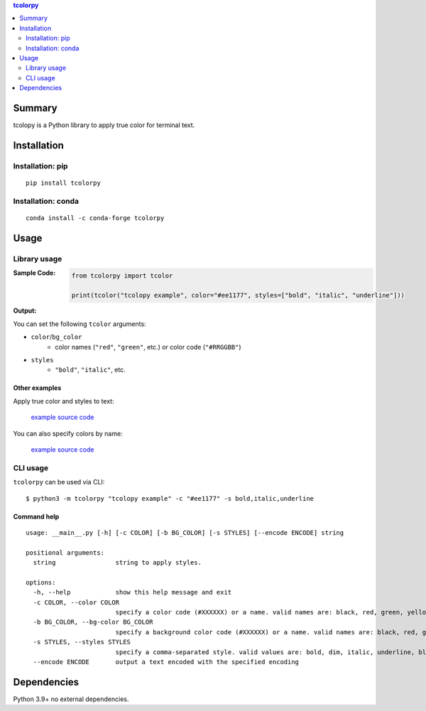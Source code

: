 .. contents:: **tcolorpy**
   :backlinks: top
   :depth: 2


Summary
============================================
tcolopy is a Python library to apply true color for terminal text.

|PyPI pkg ver| |conda pkg ver| |Supported Python implementations| |Supported Python versions| |CI status| |CodeQL| |coverage|

.. |PyPI pkg ver| image:: https://badge.fury.io/py/tcolorpy.svg
    :target: https://badge.fury.io/py/tcolorpy
    :alt: PyPI package version

.. |conda pkg ver| image:: https://anaconda.org/conda-forge/tcolorpy/badges/version.svg
    :target: https://anaconda.org/conda-forge/tcolorpy
    :alt: conda-forge package version

.. |Supported Python implementations| image:: https://img.shields.io/pypi/implementation/tcolorpy.svg
    :target: https://pypi.org/project/tcolorpy
    :alt: Supported Python implementations

.. |Supported Python versions| image:: https://img.shields.io/pypi/pyversions/tcolorpy.svg
    :target: https://pypi.org/project/tcolorpy
    :alt: Supported Python versions

.. |CI status| image:: https://github.com/thombashi/tcolorpy/actions/workflows/ci.yml/badge.svg
    :target: https://github.com/thombashi/tcolorpy/actions/workflows/ci.yml
    :alt: CI status of Linux/macOS/Windows

.. |CodeQL| image:: https://github.com/thombashi/tcolorpy/actions/workflows/github-code-scanning/codeql/badge.svg
    :target: https://github.com/thombashi/tcolorpy/actions/workflows/github-code-scanning/codeql
    :alt: CodeQL

.. |coverage| image:: https://coveralls.io/repos/github/thombashi/tcolorpy/badge.svg?branch=master
    :target: https://coveralls.io/github/thombashi/tcolorpy?branch=master
    :alt: Test coverage: coveralls


Installation
============================================

Installation: pip
------------------------------
::

    pip install tcolorpy

Installation: conda
------------------------------
::

    conda install -c conda-forge tcolorpy


Usage
============================================

Library usage
--------------------------------------------

:Sample Code:
    .. code-block:: python

        from tcolorpy import tcolor

        print(tcolor("tcolopy example", color="#ee1177", styles=["bold", "italic", "underline"]))

:Output:
    .. figure:: https://cdn.jsdelivr.net/gh/thombashi/tcolorpy@master/ss/oneline.png
        :scale: 60%
        :alt: https://github.com/thombashi/tcolorpy/blob/master/ss/oneline.png

You can set the following ``tcolor`` arguments:

- ``color``/``bg_color``
    - color names (``"red"``, ``"green"``, etc.) or color code (``"#RRGGBB"``)
- ``styles``
    - ``"bold"``, ``"italic"``, etc.


Other examples
~~~~~~~~~~~~~~~~~~~~~~~~~~~~~~~~~~~~~~~~~~~~
Apply true color and styles to text:

.. figure:: https://cdn.jsdelivr.net/gh/thombashi/tcolorpy@master/ss/styles.png
    :scale: 60%
    :alt: https://github.com/thombashi/tcolorpy/blob/master/ss/styles.png

    `example source code <https://github.com/thombashi/tcolorpy/blob/master/examples/ansi_styles.py>`__

You can also specify colors by name:

.. figure:: https://cdn.jsdelivr.net/gh/thombashi/tcolorpy@master/ss/ansi_colors.png
    :scale: 60%
    :alt: https://github.com/thombashi/tcolorpy/blob/master/ss/ansi_colors.png

    `example source code <https://github.com/thombashi/tcolorpy/blob/master/examples/ansi_colors.py>`__


CLI usage
--------------------------------------------
``tcolorpy`` can be used via CLI:

::

    $ python3 -m tcolorpy "tcolopy example" -c "#ee1177" -s bold,italic,underline

Command help
~~~~~~~~~~~~~~~~~~~~~~~~~~~~~~~~~~~~~~~~~~~~
::

    usage: __main__.py [-h] [-c COLOR] [-b BG_COLOR] [-s STYLES] [--encode ENCODE] string

    positional arguments:
      string                string to apply styles.

    options:
      -h, --help            show this help message and exit
      -c COLOR, --color COLOR
                            specify a color code (#XXXXXX) or a name. valid names are: black, red, green, yellow, blue, magenta, cyan, white, lightblack, lightred, lightgreen, lightyellow, lightblue, lightmagenta, lightcyan, lightwhite
      -b BG_COLOR, --bg-color BG_COLOR
                            specify a background color code (#XXXXXX) or a name. valid names are: black, red, green, yellow, blue, magenta, cyan, white, lightblack, lightred, lightgreen, lightyellow, lightblue, lightmagenta, lightcyan, lightwhite
      -s STYLES, --styles STYLES
                            specify a comma-separated style. valid values are: bold, dim, italic, underline, blink, invert, strike
      --encode ENCODE       output a text encoded with the specified encoding


Dependencies
============================================
Python 3.9+
no external dependencies.
